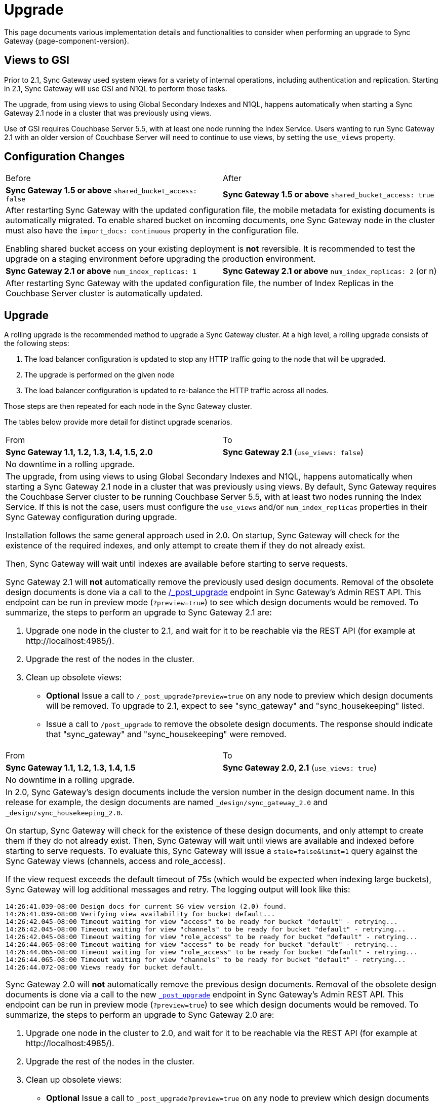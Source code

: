 = Upgrade
:idprefix:
:idseparator: -

This page documents various implementation details and functionalities to consider when performing an upgrade to Sync Gateway {page-component-version}.

== Views to GSI

Prior to 2.1, Sync Gateway used system views for a variety of internal operations, including authentication and replication.
Starting in 2.1, Sync Gateway will use GSI and N1QL to perform those tasks.

The upgrade, from using views to using Global Secondary Indexes and N1QL, happens automatically when starting a Sync Gateway 2.1 node in a cluster that was previously using views.

Use of GSI requires Couchbase Server 5.5, with at least one node running the Index Service. Users wanting to run Sync Gateway 2.1 with an older version of Couchbase Server will need to continue to use views, by setting the `use_views` property.

== Configuration Changes

|===
| Before | After
| *Sync Gateway 1.5 or above*
`shared_bucket_access: false`
| *Sync Gateway 1.5 or above*
`shared_bucket_access: true`
2+a|
After restarting Sync Gateway with the updated configuration file, the mobile metadata for existing documents is automatically migrated.
To enable shared bucket on incoming documents, one Sync Gateway node in the cluster must also have the `import_docs: continuous` property in the configuration file.

Enabling shared bucket access on your existing deployment is *not* reversible.
It is recommended to test the upgrade on a staging environment before upgrading the production environment.
| *Sync Gateway 2.1 or above*
`num_index_replicas: 1`
| *Sync Gateway 2.1 or above*
`num_index_replicas: 2` (or n)
2+|
After restarting Sync Gateway with the updated configuration file, the number of Index Replicas in the Couchbase Server cluster is automatically updated.
|===

== Upgrade

A rolling upgrade is the recommended method to upgrade a Sync Gateway cluster.
At a high level, a rolling upgrade consists of the following steps:

. The load balancer configuration is updated to stop any HTTP traffic going to the node that will be upgraded.
. The upgrade is performed on the given node
. The load balancer configuration is updated to re-balance the HTTP traffic across all nodes.

Those steps are then repeated for each node in the Sync Gateway cluster.

The tables below provide more detail for distinct upgrade scenarios.

|===
| From | To
| *Sync Gateway 1.1, 1.2, 1.3, 1.4, 1.5, 2.0*
| *Sync Gateway 2.1* (`use_views: false`)
2+|No downtime in a rolling upgrade.
2+a|
The upgrade, from using views to using Global Secondary Indexes and N1QL, happens automatically when starting a Sync Gateway 2.1 node in a cluster that was previously using views.
By default, Sync Gateway requires the Couchbase Server cluster to be running Couchbase Server 5.5, with at least two nodes running the Index Service.
If this is not the case, users must configure the `use_views` and/or `num_index_replicas` properties in their Sync Gateway configuration during upgrade.

Installation follows the same general approach used in 2.0.
On startup, Sync Gateway will check for the existence of the required indexes, and only attempt to create them if they do not already exist.

Then, Sync Gateway will wait until indexes are available before starting to serve requests.

Sync Gateway 2.1 will *not* automatically remove the previously used design documents.
Removal of the obsolete design documents is done via a call to the xref:admin-rest-api.adoc#/server/post__post_upgrade[+/_post_upgrade+] endpoint in Sync Gateway`'s Admin REST API.
This endpoint can be run in preview mode (`?preview=true`) to see which design documents would be removed.
To summarize, the steps to perform an upgrade to Sync Gateway 2.1 are:

. Upgrade one node in the cluster to 2.1, and wait for it to be reachable via the REST API (for example at \http://localhost:4985/).
. Upgrade the rest of the nodes in the cluster.
. Clean up obsolete views:
** *Optional* Issue a call to `/_post_upgrade?preview=true` on any node to preview which design documents will be removed.
To upgrade to 2.1, expect to see "sync_gateway" and "sync_housekeeping" listed.
** Issue a call to `/post_upgrade` to remove the obsolete design documents.
The response should indicate that "sync_gateway" and "sync_housekeeping" were removed.
|===

|===
| From | To
| *Sync Gateway 1.1, 1.2, 1.3, 1.4, 1.5*
| *Sync Gateway 2.0, 2.1*
(`use_views: true`)
2+|No downtime in a rolling upgrade.
2+a|
In 2.0, Sync Gateway's design documents include the version number in the design document name.
In this release for example, the design documents are named `_design/sync_gateway_2.0` and `_design/sync_housekeeping_2.0`.

On startup, Sync Gateway will check for the existence of these design documents, and only attempt to create them if they do not already exist.
Then, Sync Gateway will wait until views are available and indexed before starting to serve requests.
To evaluate this, Sync Gateway will issue a `stale=false&limit=1` query against the Sync Gateway views (channels, access and role_access).

If the view request exceeds the default timeout of 75s (which would be expected when indexing large buckets), Sync Gateway will log additional messages and retry.
The logging output will look like this:

[source,bash]
----
14:26:41.039-08:00 Design docs for current SG view version (2.0) found.
14:26:41.039-08:00 Verifying view availability for bucket default...
14:26:42.045-08:00 Timeout waiting for view "access" to be ready for bucket "default" - retrying...
14:26:42.045-08:00 Timeout waiting for view "channels" to be ready for bucket "default" - retrying...
14:26:42.045-08:00 Timeout waiting for view "role_access" to be ready for bucket "default" - retrying...
14:26:44.065-08:00 Timeout waiting for view "access" to be ready for bucket "default" - retrying...
14:26:44.065-08:00 Timeout waiting for view "role_access" to be ready for bucket "default" - retrying...
14:26:44.065-08:00 Timeout waiting for view "channels" to be ready for bucket "default" - retrying...
14:26:44.072-08:00 Views ready for bucket default.
----

Sync Gateway 2.0 will *not* automatically remove the previous design documents.
Removal of the obsolete design documents is done via a call to the new xref:admin-rest-api.adoc#/server/post\__post_upgrade[`_post_upgrade`] endpoint in Sync Gateway's Admin REST API.
This endpoint can be run in preview mode (`?preview=true`) to see which design documents would be removed.
To summarize, the steps to perform an upgrade to Sync Gateway 2.0 are:

. Upgrade one node in the cluster to 2.0, and wait for it to be reachable via the REST API (for example at \http://localhost:4985/).
. Upgrade the rest of the nodes in the cluster.
. Clean up obsolete views:
** *Optional* Issue a call to `_post_upgrade?preview=true` on any node to preview which design documents will be removed.
To upgrade to 2.0, expect to see "sync_gateway" and "sync_housekeeping" listed.
** Issue a call to `_post_upgrade` to remove the obsolete design documents.
The response should indicate that "sync_gateway" and "sync_housekeeping" were removed.
|===

|===
| From | To
| *Sync Gateway 1.1, 1.2, 1.3, 1.4*
| *Sync Gateway 1.5*
2+|Possible downtime in a rolling upgrade. Follow the steps below to avoid any downtime.
2+a|
In this upgrade path, the upgrade process will trigger views in Couchbase Server to be re-indexed.
During the re-indexing, operations that are dependent on those views will not be available.
The main operations relying on views to be indexed are:

* A user requests data that doesn't reside in the xref:config-properties.adoc#databases-foo_db-cache-channel_cache_max_length[channel cache].
* A new channel or role is granted to a user in the xref:sync-function-api.adoc[Sync Function].

The unavailability of those operations may result in some requests not being processed.
The duration of the downtime will depend on the data set and frequency of replications with mobile clients.
To avoid this downtime, it is possible to pre-build the view index before directing traffic to the upgraded node.

Sync Gateway uses Couchbase Server views to index and query documents.
When Sync Gateway starts, it will publish a Design Document which contains the View definitions (map/reduce functions).
For example, the Design Document for Sync Gateway is the following:

[source,json]
----
{
   "views":{
      "access":{
         "map":"function (doc, meta) { ... }"
      },
      "channels":{
         "map":"function (doc, meta) { ... }"
      },
      ...
   },
   "index_xattr_on_deleted_docs":true
}
----

Following the Design Document creation, it must run against all the documents in the Couchbase Server bucket to build the index which may result in downtime.
During a Sync Gateway upgrade, the index may also have to be re-built if the Design Document definition has changed.
To avoid this downtime, you can publish the Design Document and build the index before starting Sync Gateway by using the Couchbase Server REST API.
The following curl commands refer to a Sync Gateway 1.3 -> Sync Gateway 1.4 upgrade but they apply to any upgrade of Sync Gateway or Accelerator.

. Start Sync Gateway 1.4 with Couchbase Server instance that *isn't* your production environment.
Then, copy the Design Document to a file with the following.
+
[source,bash]
----
$ curl localhost:8092/<BUCKET_NAME>/_design/sync_gateway/ > ddoc.json
----

. Create a Development Design Document on the cluster where Sync Gateway is going to be upgraded from 1.3:
+
--
[source,bash]
----
$ curl -X PUT http://localhost:8092/<BUCKET_NAME>/_design/dev_sync_gateway/ -d @ddoc.json -H "Content-Type: application/json"
----

This should return:

[source,bash]
----
{"ok":true,"id":"_design/dev_sync_gateway"}
----
--

. Run a View Query against the Development Design Document.
By default, a Development Design Document will index one vBucket per node, however we can force it to index the whole bucket using the `full_set` parameter:
+
--
[source,bash]
----
$ curl "http://localhost:8092/sync_gateway/_design/dev_sync_gateway/_view/role_access_vbseq?full_set=true&stale=false&limit=1"
----

This may take some time to return, and you can track the index's progress in the Couchbase Server UI.
Note that this will consume disk space to build an almost duplicate index until the switch is made.
--

. Upgrade Sync Gateway. When Sync Gateway 1.4 starts, it will publish the new Design Document to Couchbase Server.
This will match the Development Design Document we just indexed, so will be available immediately.
|===

== Couchbase Server

All of the different upgrade paths mentioned above assume that Couchbase Server is running a xref:compatibility-matrix.adoc[compatible version] for Sync Gateway.
There are 3 commonly used upgrade paths for Couchbase Server.
Depending on the one you choose, there may be additional consideration to keep in mind when using Sync Gateway:

[cols="1,1,1,6a"]
|===
|Upgrade Strategy |Downtime |Additional Machine Requirements |Impact when using Sync Gateway

|Rolling Online Upgrade
|None
|Low
|*Potential transient connection errors:* The Couchbase Server re-balance operations can result in transient connection errors between Couchbase Server and Sync Gateway, which could result in Sync Gateway performance degradation.

*Potential for unexpected server errors during re-balance:* There is an increased potential to lose in-flight ops during a fail-over.

|Upgrade Using Inter-cluster Replication
|Small amount during switchover
|High - duplicate entire cluster
|Using an XDCR (Cross Data Center Replication) approach will have incur some Sync Gateway downtime, but less downtime than other approaches where Sync Gateway is shutdown during the entire Couchbase Server upgrade.

It's important to note that the XDCR replication must be a *one way* replication from the existing (source) Couchbase Server cluster to the new (target) Couchbase Server cluster, and that no other writes can happen on the new (target) Couchbase Server cluster other than the writes from the XDCR replication, and no Sync Gateway instances should be configured to use the new (target) Couchbase Server cluster until the last step in the process.

. Start XDCR to do a one way replication from the existing (source) Couchbase Server cluster to the new (target) Couchbase Server cluster running the newer version.
. Wait until the target Couchbase Server has caught up to all the writes in the source Couchbase Server cluster.
. Shutdown Sync Gateway to prevent any new writes from coming in.
. Wait until the target Couchbase Server has caught up to all the writes in the source Couchbase Server cluster -- this should happen very quickly, since it will only be the residual writes in transit before the Sync Gateway shutdown.
. Reconfigure Sync Gateway to point to the target cluster.
. Restart Sync Gateway.

Caveats:

* *Small amount of downtime during switchover:* Since there may be writes still in transit after Sync Gateway has been shutdown, there will need to be some downtime until the target Couchbase Server cluster is completely caught up.
* *XDCR should be monitored:* Make sure to monitor the XDCR relationship as per xref:5.5@server:xdcr:xdcr-intro.adoc[XDCR docs].

|Offline Upgrade
|During entire upgrade
|None
|
* Take Sync Gateway offline
* Upgrade Couchbase Server using any of the options mentioned in the xref:5.5@server:install:upgrade.adoc[Upgrading Couchbase Server] documentation.
* Bring Sync Gateway online
|===